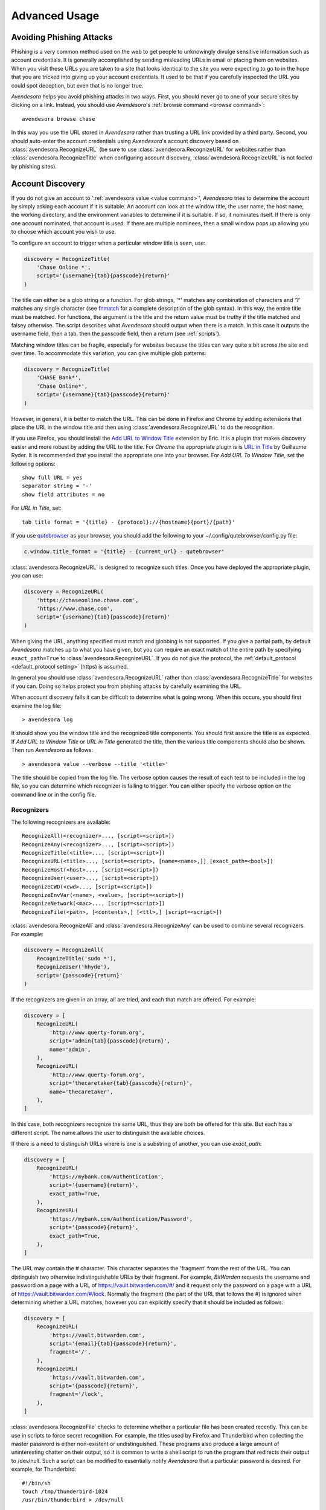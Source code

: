 .. _advanced usage:

Advanced Usage
==============

.. index::
    single: phishing

.. _phishing:

Avoiding Phishing Attacks
-------------------------

Phishing is a very common method used on the web to get people to unknowingly 
divulge sensitive information such as account credentials.  It is generally 
accomplished by sending misleading URLs in email or placing them on websites. 
When you visit these URLs you are taken to a site that looks identical to the 
site you were expecting to go to in the hope that you are tricked into giving up 
your account credentials.  It used to be that if you carefully inspected the URL 
you could spot deception, but even that is no longer true.

*Avendesora* helps you avoid phishing attacks in two ways. First, you should 
never go to one of your secure sites by clicking on a link.  Instead, you should 
use *Avendesora*'s :ref:`browse command <browse command>`::

    avendesora browse chase

In this way you use the URL stored in *Avendesora* rather than trusting a URL 
link provided by a third party. Second, you should auto-enter the account 
credentials using *Avendesora*'s account discovery based on 
:class:`avendesora.RecognizeURL` (be sure to use 
:class:`avendesora.RecognizeURL` for websites rather than 
:class:`avendesora.RecognizeTitle` when configuring account discovery, 
:class:`avendesora.RecognizeURL` is not fooled by phishing sites).


.. index::
    single: discovery
    single: account discovery
    single: configuring browser
    single: browser configuration

.. _discovery:

Account Discovery
-----------------

If you do not give an account to ':ref:`avendesora value <value command>`', 
*Avendesora* tries to determine the account by simply asking each account if it 
is suitable.  An account can look at the window title, the user name, the host 
name, the working directory, and the environment variables to determine if it is 
suitable.  If so, it nominates itself. If there is only one account nominated, 
that account is used. If there are multiple nominees, then a small window pops 
up allowing you to choose which account you wish to use.

.. index::
    single: RecognizeTitle

To configure an account to trigger when a particular window title is
seen, use:

.. code-block:: python

    discovery = RecognizeTitle(
        'Chase Online *',
        script='{username}{tab}{passcode}{return}'
    )

The title can either be a glob string or a function.  For glob strings, '*' 
matches any combination of characters and '?' matches any single character (see 
`fnmatch <https://docs.python.org/3.6/library/fnmatch.html>`_ for a complete 
description of the glob syntax).  In this way, the entire title must be 
matched.  For functions, the argument is the title and the return value must be 
truthy if the title matched and falsey otherwise.  The script describes what 
*Avendesora* should output when there is a match. In this case it outputs the 
username field, then a tab, then the passcode field, then a return (see 
:ref:`scripts`).

Matching window titles can be fragile, especially for websites
because the titles can vary quite a bit across the site and over
time. To accommodate this variation, you can give multiple glob
patterns:

.. code-block:: python

    discovery = RecognizeTitle(
        'CHASE Bank*',
        'Chase Online*',
        script='{username}{tab}{passcode}{return}'
    )

.. index::
    single: RecognizeURL

.. index::
    single: Firefox browser
    single: Chrome browser
    single: browsers

However, in general, it is better to match the URL. This can be done in Firefox
and Chrome by adding extensions that place the URL in the window title and then
using :class:`avendesora.RecognizeURL` to do the recognition.

If you use Firefox, you should install the `Add URL to Window Title
<https://addons.mozilla.org/en-US/firefox/addon/add-url-to-window-title>`_
extension by Eric.  It is a plugin that makes discovery easier and more robust
by adding the URL to the title.  For *Chrome* the appropriate plugin is  is `URL
in Title
<https://chrome.google.com/webstore/detail/url-in-title/ignpacbgnbnkaiooknalneoeladjnfgb>`_
by Guillaume Ryder.  It is recommended that you install the appropriate one into
your browser.  For *Add URL To Window Title*, set the following options::

    show full URL = yes
    separator string = '-'
    show field attributes = no

For *URL in Title*, set::

    tab title format = '{title} - {protocol}://{hostname}{port}/{path}'

.. index::
    single: qutebrowser

If you use `qutebrowser <https://qutebrowser.org>`_ as your browser, you should 
add the following to your ~/.config/qutebrowser/config.py file:

.. code-block:: python

    c.window.title_format = '{title} - {current_url} - qutebrowser'

:class:`avendesora.RecognizeURL` is designed to recognize such titles. Once you 
have
deployed the appropriate plugin, you can use:

.. code-block:: python

    discovery = RecognizeURL(
        'https://chaseonline.chase.com',
        'https://www.chase.com',
        script='{username}{tab}{passcode}{return}'
    )

When giving the URL, anything specified must match and globbing is
not supported. If you give a partial path, by default *Avendesora*
matches up to what you have given, but you can require an exact
match of the entire path by specifying ``exact_path=True`` to
:class:`avendesora.RecognizeURL`.  If you do not give the protocol, the
:ref:`default_protocol <default_protocol setting>` (https) is assumed.

In general you should use :class:`avendesora.RecognizeURL` rather than
:class:`avendesora.RecognizeTitle` for websites if you can. Doing so helps
protect you from phishing attacks by carefully examining the URL.

When account discovery fails it can be difficult to determine what is going
wrong. When this occurs, you should first examine the log file::

    > avendesora log

It should show you the window title and the recognized title components. You
should first assure the title is as expected. If *Add URL to Window Title* or
*URL in Title* generated the title, then the various title components should
also be shown.  Then run *Avendesora* as follows::

    > avendesora value --verbose --title '<title>'

The title should be copied from the log file. The verbose option
causes the result of each test to be included in the log file, so
you can determine which recognizer is failing to trigger.  You can
either specify the verbose option on the command line or in the
config file.


Recognizers
"""""""""""

The following recognizers are available::

    RecognizeAll(<recognizer>..., [script=<script>])
    RecognizeAny(<recognizer>..., [script=<script>])
    RecognizeTitle(<title>..., [script=<script>])
    RecognizeURL(<title>..., [script=<script>, [name=<name>,]] [exact_path=<bool>])
    RecognizeHost(<host>..., [script=<script>])
    RecognizeUser(<user>..., [script=<script>])
    RecognizeCWD(<cwd>..., [script=<script>])
    RecognizeEnvVar(<name>, <value>, [script=<script>])
    RecognizeNetwork(<mac>..., [script=<script>])
    RecognizeFile(<path>, [<contents>,] [<ttl>,] [script=<script>])

.. index::
    single: RecognizeAll
    single: RecognizeAny

:class:`avendesora.RecognizeAll` and :class:`avendesora.RecognizeAny` can be 
used to combine several recognizers. For example:

.. code-block:: python

    discovery = RecognizeAll(
        RecognizeTitle('sudo *'),
        RecognizeUser('hhyde'),
        script='{passcode}{return}'
    )

If the recognizers are given in an array, all are tried, and each
that match are offered. For example:

.. code-block:: python

    discovery = [
        RecognizeURL(
            'http://www.querty-forum.org',
            script='admin{tab}{passcode}{return}',
            name='admin',
        ),
        RecognizeURL(
            'http://www.querty-forum.org',
            script='thecaretaker{tab}{passcode}{return}',
            name='thecaretaker',
        ),
    ]

In this case, both recognizers recognize the same URL, thus they are both be 
offered for this site.  But each has a different script. The name allows the 
user to distinguish the available choices.

If there is a need to distinguish URLs where is one is a substring of another, 
you can use *exact_path*:

.. code-block:: python

    discovery = [
        RecognizeURL(
            'https://mybank.com/Authentication',
            script='{username}{return}',
            exact_path=True,
        ),
        RecognizeURL(
            'https://mybank.com/Authentication/Password',
            script='{passcode}{return}',
            exact_path=True,
        ),
    ]

The URL may contain the # character. This character separates the 'fragment' 
from the rest of the URL. You can distinguish two otherwise indistinguishable 
URLs by their fragment. For example, *BitWarden* requests the username and 
password on a page with a URL of https://vault.bitwarden.com/#/ and it request 
only the password on a page with a URL of https://vault.bitwarden.com/#/lock.  
Normally the fragment (the part of the URL that follows the #) is ignored when 
determining whether a URL matches, however you can explicitly specify that it 
should be included as follows:

.. code-block:: python

    discovery = [
        RecognizeURL(
            'https://vault.bitwarden.com',
            script='{email}{tab}{passcode}{return}',
            fragment='/',
        ),
        RecognizeURL(
            'https://vault.bitwarden.com',
            script='{passcode}{return}',
            fragment='/lock',
        ),
    ]


.. index::
    single: RecognizeFile

:class:`avendesora.RecognizeFile` checks to determine whether a particular file 
has been created recently.  This can be use in scripts to force secret 
recognition.  For example, the titles used by Firefox and Thunderbird when 
collecting the master password is either non-existent or undistinguished.  These 
programs also produce a large amount of uninteresting chatter on their output, 
so it is common to write a shell script to run the program that redirects their 
output to /dev/null.  Such a script can be modified to essentially notify 
*Avendesora* that a particular password is desired.  For example, for 
Thunderbird::

    #!/bin/sh
    touch /tmp/thunderbird-1024
    /usr/bin/thunderbird > /dev/null

Here I have adding my user id (uid=1024) to make the filename unique
so I am less likely to clash with other users. Alternately, I could have simply 
placed the file in my home directory.

Then, *Avendesora* will recognize *Thunderbird* if you add the following 
*discovery* field to your *Thunderbird* account:

.. code-block:: python

    class Thunderbird(Account):
        desc = 'Master password for Thunderbird'
        passcode = Password()
        discovery = RecognizeFile(
            '/tmp/thunderbird-1024', wait=60, script='{passcode}{return}'
        )

If the specified file exists and has been updated within the last 60 seconds, 
then secret is recognized.  You can specify the amount of time you can wait in 
between running the script and running *Avendesora* with the 'wait' argument, 
which takes a number of seconds.  It defaults to 60.

Using this particular approach, every secret needs its own file. But you can 
share a file by specifying the file contents.  Then the script could be 
rewritten as::

    #!/bin/sh
    echo thunderbird > ~/.avendesora-password-request
    /usr/bin/thunderbird > /dev/null

Then you would add something like the following to your *Thunderbird* account 
entry:

.. code-block:: python

    class Thunderbird(Account):
        desc = 'Master password for Thunderbird'
        passcode = Password()
        discovery = RecognizeFile(
            '~/.avendesora-password-request',
            contents='thunderbird',
            script='{passcode}{return}'
        )


Terminal Windows
""""""""""""""""

.. index::
    single: terminal windows
    single: shell windows

It is generally possible to configure you terminal emulator to put the currently
running command in the window title, which makes it available to Avendesora's
account discovery.

For this to work you need a terminal emulator that supports xterm's special
characters for setting the window title, which is quite common.  In this case,
sending a string to the window that starts with ``esc-]0;`` and ends with
``ctrl-g`` will set the window title.  How you generate these codes depends on
which shell you use.


Tcsh
''''

Tcsh runs *postcmd* after it has read the command but before it is run. You can
change *postcmd* by creating an alias of the same name. Here is a version that
sets the window title to the currently running command::

    alias postcmd 'echo -n "\033]2;${USER}@${HOST:r:r}: \!#\007"'

``${USER}`` is replaced by the username and ``${HOST:r:r}`` is replaced with the 
hostname with two extensions removed. The ``\!#`` is replaced by the currently 
running command.

Running this alias command causes the window title to be set as a command
starts.  Still needed is to update the window title after the command completes.
This is realized using the *precmd* command. Tcsh calls this command before
generating a prompt.  Here is a version that sets the window title to contain
the hostname and the current working directory::

    alias precmd 'echo -n "^[[]2;${USER}@${HOST:r:r}:${cwd}^G"'

Place both of these aliases in your ~/.cshrc file to configure your shell to
keep your window title up-to-date. They should be placed at the end of the file 
and should only be executed for interactive shells::

    if ($?prompt) then
        alias precmd 'echo -n "^[]2;${USER}@${HOST:r:r}:${cwd}^G"'
        alias postcmd 'echo -n "^[]2;${USER}@${HOST:r:r}: \!#^G"'
    endif

With these aliases in place, you can add the following to the account that
contains your login password:

.. code-block:: python

    discovery = RecognizeTitle(
        '*@*: sudo *',
        script='{passcode}{return}'
    )

With this, you can run a *sudo* command in your shell, and trigger Avendesora
when *sudo* requests your password.  Avendesora will recognize the title and
enter your login password.  By placing the username and the host name in the 
window title along with the command you give Avendesora the ability to tailor 
its response accordingly. For example, you match a specific user and host names 
with the following:

.. code-block:: python

    discovery = RecognizeTitle(
        'elayne@andor: sudo *',
        script='{passcode}{return}'
    )


Bash
''''

The following code added to your ~/.bashrc file will accomplish pretty much the 
same thing if you use Bash as your shell::

    HOST=$(echo "$HOSTNAME" | cut -f 1 -d '.')
    trap 'printf "\033]0;${USER}@${HOST}: %s\007" "${BASH_COMMAND//[^[:print:]]/}"' DEBUG


.. index::
    single: questions
    single: security questions
    single: challenge questions

.. _questions:

Security Questions
------------------

Security questions are form of security theater imposed upon you by
many websites. The claim is that these questions increase the
security of your account. In fact they often do the opposite by
creating additional avenues of access to your account. Their real
purpose is to allow you to regain access to your account in case you
lose your password. If you are careful, this is not needed (you do
back up your *Avendesora* accounts, right?). In this case it is better
to randomly generate your answers.

Security questions are handled by adding something like the
following to your account:

.. code-block:: python

    questions = [
        Question('oldest aunt?'),
        Question('title of first job?'),
        Question('oldest uncle?'),
        Question('savings goal?'),
        Question('childhood vacation spot?'),
    ]

The string identifying the question does not need to contain the
question verbatim, a abbreviated version is sufficient as long as it
allows you to distinguish the question. However, once set, you should not change 
the question in the slightest; doing so changes the generated answer.

The questions are given as an array, and so are accessed with an index that 
starts at 0. Thus, to get the answer to who is your 'oldest aunt', you would 
use::

    > avendesora value <accountname> 0
    questions.0 (oldest aunt): ampere reimburse duster

You can get a list of your questions and then select which one you want answered 
using the :ref:`questions command <questions command>`.  Specifically, if 
Citibank asks for the name of your oldest uncle you can use the following to 
find the answer::

    > avendesora questions citi
    0: oldest aunt?
    1: title of first job?
    2: oldest uncle?
    3: savings goal?
    4: childhood vacation spot?
    Which question? 2
    questions (oldest uncle?): discomfit correct contact

By default, *Avendesora* generates a response that consists of 3
random words. This makes it easy to read to a person over the phone
if asked to confirm your identity.  Occasionally you will not be
able to enter your own answer, but must choose one that is offered
to you. In this case, you can specify the answer as part of the
question:

.. code-block:: python

    questions = [
        Question('favorite fruit?', answer='grapes'),
        Question('first major city visited?', answer='paris'),
        Question('favorite subject?', answer='history'),
    ]

When giving the answers you may want to conceal them to protect them
from casual observation.


.. index::
    single: browse

.. _browse:

Opening Accounts in your Browser
--------------------------------

*Avendesora* provides the :ref:`browse command <browse command>` to allow you to 
easily open the website for your account in your browser. To do so, it needs two 
things: a URL and a browser.

Selecting the URL
"""""""""""""""""

*Avendesora* looks for URLs in the *urls* and *discovery* account attributes, 
with *urls* being preferred if both exist.  *urls* may either be a string, 
a list, or a dictionary. If it is a string, it is split at white spaces to make 
it a list.  If *urls* is a list, the URLs are considered unnamed and the first 
one given is used. If it a dictionary, the URLs are named.  When named, you may 
specify the URL you wish to use by specifying the name to the :ref:`browse 
command <browse command>`.  For example, consider a *urls* attribute that looks 
like this:

.. code-block:: python

    class Dragon(Account):
        username = 'rand'
        passcode = Passphrase()
        urls = dict(
            email = 'https://webmail.dragon.com',
            vpn = 'https://vpn.dragon.com',
        )
        default_url = 'email'

You would access *vpn* with::

    avendesora browse dragon vpn

By specifying *default_url* you indicate which URL is desired when you do not 
explicitly specify which you want on the :ref:`browse command <browse command>`. 
In this way, you can access your email with either of the following::

    avendesora browse dragon email
    avendesora browse dragon

If *urls* is not given, *Avendesora* looks for URLs in 
:class:`avendesora.RecognizeURL` members in the *discovery* attribute.  If the 
*name* argument is provided to :class:`avendesora.RecognizeURL`, it is treated 
as a named URL, otherwise it is treated as an unnamed URL.

If named URLs are found in both *urls* and *discovery* they are all available to 
:ref:`browse command <browse command>`, with those given in *urls* being 
preferred when the same name is found in both attributes.


Selecting the Browser
"""""""""""""""""""""

You can configure browsers for use by *Avendesora* using the :ref:`browsers 
<browsers setting>` setting.  By default, *browsers* contains the following:

.. code-block:: python

    browsers = dict(
        f = 'firefox -new-tab {url}',
        fp = 'firefox -private-window {url}',
        c = 'google-chrome {url}',
        ci = 'google-chrome --incognito {url}',
        q =  'qutebrowser {url}',
        t = 'torbrowser {url}',
        x = 'xdg-open {url}',
    )

Each entry pairs a key with a command. The command will be run with *{url}* 
replaced by the selected URL when the browser is selected. You can choose which 
browser is used by specifying the *--browser* command line option on the
:ref:`browse command <browse command>`, by adding the *browser* attribute to the 
account, or by specifying the :ref:`default_browser <default_browser setting>` 
setting in the :ref:`config file <configuring_avendesora>`.  If more than one is 
specified, the command line option dominates over the account attribute, which 
dominates over the setting.  By default, the default browser is *x*, which uses 
the default browser for your account.


.. index::
    single: interactive queries

.. _interactive:

Interactive Queries
-------------------

Occasionally you may need several account values or you may be talking to an 
account services representative on the phone and may want to quickly respond to 
their questions such as 'what is your account number?' or 'what is your verbal 
password?'. In these cases using the :ref:`value command <value command>` is 
cumbersome. *Avendesora* provides two interactive commands that can help out.

The :ref:`questions command <questions command>` allows you to quickly see the 
available security questions and then answer them on demand.  For example::

    > avendesora questions bank
    0: Mothers profession?
    1: Last name of high school best friend?
    2: Name of first pet?
    Which question? 1
    questions.1 (Last name of high school best friend?): dirge revel oboist
    Which question?

You are presented the available questions and asked to choose one. In the
example, 1 is entered and that question is answered by *Avendesora*. You can
then request the answer to another question.  This continues until you give an
empty selection.

As a short cut, you can use *q* as the name of the command rather than
*questions*.

By default the :ref:`default_vector_field <default_vector_field setting>` is 
queried, which is generally *questions*, however you can request any composite 
field::

    > avendesora q bank accounts
    checking:
    savings:
    credit:
    Which question? checking
    accounts.checking: 7610-40-9891
    Which question?

The :ref:`questions command <questions command>` is useful when confronting one 
or more unexpected challenge questions, but it only handles one composite field 
at a time. More convenient when chatting on the phone to an account 
representative is the *interactive* or *i* command.  This command allows you to 
interactively query the value of any account field::

    > avendesora interactive bank
    which field? accounts.checking
    accounts.checking: 7610-40-9891
    which field?

An empty selection or <Ctrl-d> terminates the command. The command supports
name completion using the <Tab> key. Simply type the first few characters of
the name and type <Tab> to complete the name.  Type <Tab><Tab> to get a list of
available completions::

    > avendesora i bank
    which field? acc<Tab>.c<Tab>
    accounts.checking: 7610-40-9891
    which field?

If the value is a secret, it is displayed for a minute and then erased. To
erase it early, type <Ctrl-c>.


.. index::
    single: OTP
    single: One-time passwords
    single: second factor
    single: 2FA

.. _otp:

One-Time Passwords
------------------

One-time passwords are often used as a second factor to provide an additional 
level of protection. They are especially useful when you are concerned about 
keyloggers.

*Avendesora* supports time-based one-time passwords (TOTP) that are fully 
compatible with, and can act as an alternative to or a replacement for, the 
*Google Authenticator*, *Authy*, or *Symantec VIP* apps.


.. index::
    single: Google Authenticator

Google Authenticator
""""""""""""""""""""

When first enabling one-time passwords with *Google Authenticator* you are 
generally presented with a QR code. Also included is a string of characters that 
are often referred to as the backup code.  You would provide this string of 
characters to the OTP class to configure an account for a one-time password. For 
example, here is an account that requests your username and password on one 
page, and your one time password on another:

.. code-block:: python

    class AndorSavings(Account):
        email = 'lini.eltring@yahoo.com'
        passcode = PasswordRecipe('16 2u 2d 2s')
        otp = OTP('JBSWY3DPEHPK3PXP')
        credentials = 'email passcode otp'
        urls = 'https://www.andorsavings.com/login.html'
        discovery = [
            RecognizeURL(
                'https://www.andorsavings.com/login.html',
                script='{email}{tab}{passcode}{return}',
                name='email & password',
            ),
            RecognizeURL(
                'https://www.andorsavings.com/googleVerify.html',
                script='{otp}{return}',
                name='authentication token',
            ),
        ]

Or, if you are lucky enough that they allow you to enter the OTP on the same 
page as your username and password, you might have:

.. code-block:: python

    class AndorSavings(Account):
        email = 'lini.eltring@yahoo.com'
        passcode = PasswordRecipe('16 2u 2d 2s')
        otp = OTP('JBSWY3DPEHPK3PXP')
        credentials = 'email passcode otp'
        discovery = RecognizeURL(
            'https://www.andorsavings.com/login.html',
            script='{email}{tab}{passcode}{tab}{otp}{return}',
            name='email, passcode and authentication token',
        )

In this case, you only need one recognizer and specifying *urls* is no longer 
necessary because you only have one URL in the account.

This account adds a one time password as *otp*. It adds a *credentials* field 
that adds the one-time password to the output of the :ref:`credentials command 
<credentials command>`. It also adds a URL recognizer to allow semiautomatic 
entry of the one-time password to the browser.

Finally, some sites want you to concatenate the OTP to the end of your password.  
You can do that with:

.. code-block:: python

    script='{email}{tab}{passcode}{otp}{return}',


.. index::
    single: Authy

Authy
"""""

It is easy to mimic *Google Authenticator*. Mimicking *Authy* is more difficult.  
To do so, follow `these instructions 
<https://randomoracle.wordpress.com/2017/02/15/extracting-otp-seeds-from-authy>`_.  
Basically, the idea is to install the *Authy* *Chrome* app, start it, open the 
desired account, then back in *Chrome* open chrome://extensions, select 
*Developer Mode*, then click on  'Inspect views: main.html', search for *totp* 
function, set a break point in that function and wait until it trips, then copy 
the value of the *e* argument (a 32 digit hexadecimal number) to *hex_seed* in 
the code below:

.. code-block:: python

    #!/usr/bin/env python3

    from base64 import b32encode, b32decode
    from pyotp import TOTP
    from time import sleep

    def int_to_bytes(x):
        return x.to_bytes((x.bit_length() + 7) // 8, 'big')

    hex_seed = 0xNNNNNNNNNNNNNNNNNNNNNNNNNNNNNNNN
    seed = b32encode(int_to_bytes(hex_seed))
    print('SEED: %s' % seed)

    otp = TOTP(seed, interval=10, digits=7)
    print(otp.now())
    sleep(10)
    print(otp.now())
    sleep(10)
    print(otp.now())
    sleep(10)
    print(otp.now())
    sleep(10)
    print(otp.now())

Substitute your number for *NNN...NN* (*hex_seed* should be 0x followed by the 
value of *e*).  Then run the script to display the seed or shared secret.  It 
will also show five codes, one every 10 seconds.  Every other code should match 
the value produced by the *Chrome* app.  Be aware that every *Authy* app has its 
own seed, so the sequence that *Chrome* generates will be different from the 
sequence generated by your phone app or even a different *Chrome* app, and that 
is true even if they are generating tokens for the same account.

Once you are convinced that your seed is correct, add something like the 
following to your account to generate the one-time password:

.. code-block:: python

        otp = OTP('UM0HJVLT4HVWJQJC47Q8YXX4TU======', interval=10, digits=7)

The string passed to *OTP* should be the value of SEED as output by the above 
script.  The *interval* and *digits* are specific to *Authy*.

Be aware that training *Avendesora* to output your *Authy* codes does not 
eliminate your need for the *Authy* application. Occasionally, an authorization 
request will be pushed to your *Authy* application to allow you to approve 
a transaction.  *Avendesora* cannot provide this particular service.  In the 
*Authy* parlance, *Avendesora* supports *Authy Tokens*, but not *Authy 
Requests*.


.. index::
    single: Symantec VIP

Symantec VIP
""""""""""""

You can use `vipaccess <https://github.com/dlenski/python-vipaccess>`_ to 
generate OTP credentials for *Avendesora* that are compatible with the *Symantec 
VIP* authenticator application.  Download and install *vipaccess* using::

    git clone https://github.com/dlenski/python-vipaccess.git
    cd python-vipaccess
    pip3 install --user .

Once installed, you generate the credentials using:

    vipaccess provision

It produces an ID, a secret, and an expiration date and places them into 
~/.vipaccess.
The ID and secret are like a public and private key pair. You keep *secret* 
private and you give the ID to the site when registering your authenticator.  
With *Avendesora* you give the secret as the argument to 
:class:`avendesora.OTP`.

As an example, consider configuring *Avendesora* to provide two-factor 
authentication for a *Schwab* account. Assume that you have run *vipaccess* and 
it generated the following ~/.vipaccess file::

    version 1
    secret AAAAAAAAAAAAAAAAAAAAAAAAAAAAAAAA
    id VSST12345678
    expiry 2019-01-15T12:00:00.000Z

You would configure *Avendesora* to generate one-time passwords by adding the 
following to the desired account::

    otp = OTP('AAAAAAAAAAAAAAAAAAAAAAAAAAAAAAAA')
    otp_expires = '2019-01-15T12:00:00.000Z'

The addition of *otp_expires* is not necessary, it just a way of keeping 
a useful piece of information in a convenient place.  It is not necessary to 
save the ID.

You would register your authenticator with *Schwab* by giving them the ID, in 
this case VSST12345678, and the current one-time password, which you get with::

    avendesora schwab otp

Once registered, *Schwab* expects you to add the one-time password to the end of 
your passcode when logging in. You can implement this in account discovery 
using::

    discovery = RecognizeURL(
        'https://client.schwab.com',
        script='{username}{tab}{passcode}{otp}{return}',
    )

You should now be able to login using a single keystroke.

Once you have registered and *Avendesora* is able to authenticate your access to 
Schwab, you can delete the ~/.vipaccess file.

You can add the one-time password to the :ref:`credentials command <credentials 
command>` in two alternate ways.  In the first, you simply list out the one-time 
password along with the username and passcode::

    credentials = 'username otp passcode'

Alternatively, you have *Avendesora* show the one-time password as part of the 
passcode, just as *Schwab* wants it. To accomplish this a new field, 
*ephemeral_passcode*, is created that combines the passcode and the one-time 
password. This field is replaces *passcode* in the *credentials* field::

    ephemeral_passcode = Script('{passcode}{otp}')
    credentials = 'username ephemeral_passcode'

In this example, the *otp*, *otp_expires*, and *ephemeral_passcode* field names 
are arbitrary. You are free to choose names more to your liking.

A variation on this process is used when registering *Avendesora*'s one-time 
password feature as a second-factor with *ETrade*. *Symantec VIP* has several 
types of tokens.  By default, *vipaccess* generates VSST (desktop) tokens, but 
*Etrade* requires a VSMT (mobile) token.  To generate a mobile token, use::

    vipaccess provision -t VSMT

Except for this one detail, the rest of the process is the same as described for 
*Schwab*.


.. index::
    single: scripts
    single: tab (in script)
    single: return (in script)
    single: sleep (in script)
    single: rate (in script)
    single: paste (in script)
    single: remind (in script)

.. _scripts:

Scripts
-------

*Scripts* are strings that contain embedded account attributes.  For
example:

.. code-block:: python

    'username: {username}, password: {passcode}'

When processed by *Avendesora* the attributes are replaced by their
value from the chosen account.  For example, this script might
be rendered as::

    username: rand_alThor, password: R7ibHyPjWtG2

You can specify a script directly to the :ref:`value command <value command>`.  
You can specify them as account attributes (in this case then need to be 
embedded in :class:`avendesora.Script`).  Or you can specify them to 
:ref:`account discovery recognizers <discovery>`.

Besides account attributes, there are also some special codes that can be 
inserted in the script surrounded by braces:

=============  ============================================================
Code           Meaning
=============  ============================================================
tab            insert a tab character
return         insert a carriage return character
sleep *N*      pause for *N* seconds
rate *N*       set the autotype rate to one character per *N* milliseconds.
paste *field*  paste the value of the field using the primary selection
remind *msg*   show the msg as a notification
=============  ============================================================

*tab* and *return* are suitable for all scripts, but *sleep*, *rate* and 
*remind* are only suitable for account discovery scripts.

Scripts are useful if you need to combine an account value with
other text, if you need to combine more than one account value, or
if you want quick access to something that would otherwise need an
additional key.

For example, consider an account for your wireless router, which
might hold several passwords, one for administrative access and one
or more for the network passwords.  Such an account might look like:

.. code-block:: python

    class WiFi(Account):
        username = 'admin'
        passcode = Passphrase()
        networks = ["Occam's Router", "Occam's Router (guest)"]
        network_passwords = [Passphrase(), Passphrase()]
        privileged = Script('''
            SSID: {networks.0}
            password: {network_passwords.0}
        ''')
        guest = Script('''
            SSID: {networks.1}
            password: {network_passwords.1}
        ''')
        credentials = 'privileged guest username passcode'

Notice that *privileged* and *guest* were specified as scripts. Now the 
credentials for the privileged network are accessed with::

    > avendesora value wifi privileged
    SSID: Occam's Router
    password: overdraw cactus devotion saying

You can also give a script rather than a field on the command line
when running the :ref:`value command <value command>`::

    > avendesora value scc '{username}: {passcode}'
    rand_alThor: R7ibHyPjWtG2

For example, a place where this is useful is when specifying a username and 
password to curl::

    > curl --user `avendesora value -s apache '{username}:{passcode}'` ...

It is also possible to specify a script for the value of the *default* 
attribute. This attribute allows you to specify the default field (which 
attribute name and key to use if one is not given on the command line).  It also 
accepts a script rather than a field, but in this case it should be a simple 
string and not an instance of the :class:`avendesora.Script` class.  If you 
passed it as a :class:`avendesora.Script`, it would be expanded before being 
interpreted as a field name, and so would result in a 'not found' error.

.. code-block:: python

    class SCC(Account):
        aliases = 'scc'
        username = 'rand_alThor'
        password = PasswordRecipe('12 2u 2d 2s')
        default = 'username: {username}, password: {password}'

You can access the script by simply not providing a field::

    > avendesora value scc
    username: rand_alThor, password: *m7Aqj=XBAs7

Finally, you pass a script to the account discovery recognizers.  They specify 
the action that should be taken when a particular recognizer triggers. These 
scripts would also be simple strings and not instances of the 
:class:`avendesora.Script` class. For example, this recognizer could be used to 
recognize Gmail:

.. code-block:: python

    discovery = [
        RecognizeURL(
            'https://accounts.google.com/ServiceLogin',
            'https://accounts.google.com/signin/v2/identifier',
            script='{username}{return}{sleep 2}{passcode}{return}'
            name='username and passcode',
        ),
        RecognizeURL(
            'https://accounts.google.com/signin/v2/sl/pwd',
            script='{passcode}{return}',
            name='passcode',
        ),
        RecognizeURL(
            'https://accounts.google.com/signin/challenge',
            script='{questions.0}{return}'
            name='challenge',
        ),
    ]

Besides the account attributes, you can use several other special attributes 
including: *{tab}*, *{return}*, *{sleep <N>}*, *{rate <N>}, *{paste <field>}*,
and *{remind <message>}*.  *{tab}* is replaced by a tab character, *{return}* is 
replaced by a carriage return character, *{sleep <N>}* causes a pause of *N* 
seconds, *{rate <N>} sets the autotype rate to one keystroke every *N* 
milliseconds, *{paste <field>}* pastes the value of the given field using the 
middle mouse button, and *{remind <message>}* displays message as 
a notification.  The *sleep* and *rate* functions are only active when 
auto-typing in account discovery.

The *sleep* function is useful with two-page authentication sites as it gives 
the website time to load the second page.

The *rate* function is useful with fields that have javascript helpers. The 
javascript helpers often limit the rate at which you can type characters.  The 
*rate* function allows you to slow down the autotyping to the point where you 
avoid the problems that stem from exceeding the limit.

The *paste* is useful when trying to overcome JavaScript issues. Many websites 
use JavaScript to interpret the characters as you type them. This can be slow it 
may not be able to keep up with *Avendesora*'s auto-typing.  There are various 
ways of overcoming this problem.  You can use the *rate* function, or you can 
follow the field with the *sleep* function, or you can use the *paste* function 
to enter the value in one operation.  Using *paste* can be more reliable than 
*rate* and *sleep*, which both count on timing that can vary with your internet 
connection. The paste occurs where the mouse is placed before the script is 
triggered, so it only really makes sense to use *paste* once in a script.  If 
you are not pasting the first value in your script, then you should click on the 
first value to select it, then move the mouse without clicking so that hovers 
over the field to be pasted to, then trigger the script.  A typical example 
script that employs *paste* is::

    "{paste account}{tab}{passcode}{return}"

The *remind* function is used to remind you of next steps. For example, the 
following uses *remind* to instruct you to use your YubiKey to provide the 
second factor that completes the login process:

.. code-block:: python

    RecognizeURL(
        'https://www.kraken.com/en-us/sign-in',
        'https://www.kraken.com/sign-in',
        script='{username}{tab}{passcode}{tab}{remind Use Yubikey as 2nd factor.}',
        name = 'login',
    )


.. index::
    single: files as secrets
    single: writing files

Files as Secrets
----------------

It is possible to place the contents of entire files in *Avendesora*, and then 
when you request an account field that holds the file, that file is written to 
the filesystem.

To see how this would work, consider your SSH private keys.  You would first 
encode each of the keys using the :ref:`conceal command <conceal command>`::

    > avendesora conceal --file ~/ssh/id_rsa
    Hidden(
        'LS0tLS1CRUdJTiBPUEVOU1NIIFBSSVZBVEUgS0VZLS0tLS0KYjNCbGJuTnph'
        ...
        'RCBPUEVOU1NIIFBSSVZBVEUgS0VZLS0tLS0K'
    )
    ...

You would then create an *Avendesora* account for your SSH keys and copy the 
encoded contents in to the arguments of :class:`avendesora.WriteFile` along with 
the path to the file and the desired file mode:

.. code-block:: python

    class SSH_Keys(Account):
        desc = 'ssh private keys'
        aliases = 'sshkeys'
        all = Script('\n    {id_rsa}\n    {github}')
        id_rsa = WriteFile(
            path = '~/.ssh/id_rsa',
            contents = Hidden(
                'LS0tLS1CRUdJTiBPUEVOU1NIIFBSSVZBVEUgS0VZLS0tLS0KYjNCbGJuTnph'
                ...
                'RCBPUEVOU1NIIFBSSVZBVEUgS0VZLS0tLS0K'
            ),
            mode = 0o0600
        )
        github = WriteFile(
            path = '~/.ssh/github',
            contents = Hidden(
                'LS0tLS1CRUdJTiBPUEVOU1NIIFBSSVZBVEUgS0VZLS0tLS0KYjNCbGJuTnph'
                ...
                'RXdIK1BWSTFmUUFBQUtpcDZsS1VxZXBTCmxB=='
            ),
            mode = 0o0600
        )

Then, when you run *Avendesora* the contents are decoded and written to the 
specified file::

    > avendesora sshkeys id_rsa
    id-rsa: Contents written to ~/.ssh/id_rsa.

Using :class:`avendesora.Script` allows you to write multiple files at once::

    > avendesora sshkeys all
    all:
        Contents written to ~/.ssh/id_ed25519.
        Contents written to ~/.ssh/id_rsa.


.. index::
    single: stealth accounts

.. _stealth accounts:

Stealth Accounts
----------------

Normally *Avendesora* uses information from an account that is contained in an 
accounts file to generate the secrets for that account. In some cases, the 
presence of the account itself, even though it is contained within an encrypted 
file can be problematic.  The mere presence of an encrypted file may result in 
you being compelled to open it. For the most damaging secrets, it is best if 
there is no evidence that the secret exists at all. This is the purpose of 
stealth accounts (:ref:`misdirection <misdirection>` is an alternative to 
stealth accounts).

The stealth accounts are predefined and have names that are descriptive of the 
form of the secret they generate, for example word4 generates a 4-word pass 
phrase (also referred as the xkcd pattern)::

    > avendesora value word4
    account: my_secret_account
    gulch sleep scone halibut

The predefined accounts are kept in ~/.config/avendesora/stealth_accounts.  You 
are free to add new accounts or modify the existing accounts.

Stealth accounts are subclasses of the :class:`avendesora.StealthAccount` class.  
These accounts differ from normal accounts in that they do not contribute the 
account name to the secrets generators for use as a seed.  Instead, the user is 
requested to provide the account name every time the secret is generated. The 
secret depends strongly on this account name, so it is essential you give 
precisely the same name each time. The term 'account name' is being use here, 
but you can enter any text you like.  Best to make this text very difficult to 
guess if you are concerned about being compelled to disclose your GPG keys.  You 
would not want your spouse simply try 'ashleymadison' after you walk away from 
your computer to gain access to your previously secret account.

The secret generator will combine the account name with the master seed before 
generating the secret. This allows you to use simple predictable account names 
and still get an unpredictable secret.  The master seed used is taken from 
*master_seed* in the file that contains the stealth account if it exists, or the 
*user_key* if it does not. By default the stealth accounts file does not contain 
a master seed, which makes it difficult to share stealth accounts.  You can 
create additional stealth account files that do contain master seeds that you 
can share with your associates.


.. index::
    single: misdirection
    single: duress
    single: compulsion

.. _misdirection:

Misdirection
------------

One way to avoid being compelled to disclose a secret is to disavow
any knowledge of the secret.  However, the presence of an account in
*Avendesora* that pertains to that secret undercuts this argument.
This is the purpose of stealth accounts. They allow you to generate
secrets for accounts for which *Avendesora* has no stored information.
In this case *Avendesora* asks you for the minimal amount of
information that it needs to generate the secret. However in some
cases, the amount of information that must be retained is simply too
much to keep in your head. In that case another approach, referred
to as secret misdirection, can be used.

With secret misdirection, you do not disavow any knowledge of the
secret, instead you say your knowledge is out of date. So you would
say something like "I changed the password and then forgot it", or
"The account is closed". To support this ruse, you must use the
--seed (or -S) option to 'avendesora value' when generating your
secret (secrets misdirection only works with generated passwords,
not stored passwords). This causes *Avendesora* to ask you for an
additional seed at the time you request the secret. If you do not
use --seed or you do and give the wrong seed, you will get a
different value for your secret.  In effect, using --seed when
generating the original value of the secret causes *Avendesora* to
generate the wrong secret by default, allowing you to say "See, I
told you it wouldn't work". But when you want it to work, you just
interactively provide the correct seed.

You would typically only use misdirection for secrets you are
worried about being compelled to disclose. So it behooves you to use
an unpredictable additional seed for these secrets to reduce the
chance someone could guess it.

Be aware that when you employ misdirection on a secret, the value of
the secret stored in the archive will not be the true value, it
will instead be the misdirected value.

Secret misdirection works extremely well with the `ColdCard hardware bitcoin 
wallet <https://coldcardwallet.com>`_.  This wallet expects you to provide a PIN 
when accessing your wallet, but it does not print an error message if you give 
the wrong pin, instead it simply gives you access to a different wallet.  
Putting a small amount of bitcoin into the wallet you access with no seed makes 
the ruse more convincing. In this way, the wallet you get when you run::

    avendesora value coldcard pin

opens a valid and active wallet that contains very little money. At this point 
you can say, "Yeah, its largely all gone. I was hacked. That is why I got this 
secure hardware wallet. However, it's a lesson I learned too late.". Then, when 
you are alone, you can run::

    avendesora value --seed coldcard pin

and give the correct seed to access all your riches.


.. index::
    single: collaboration

.. _collaboration:

Collaborating with a Partner
----------------------------

If you share an accounts file with a partner, then either partner
can create new secrets and the other partner can reproduce their
values once a small amount of relatively non-confidential
information is shared. This works because the security of the
generated secrets is based on the master seed, and that seed is
contained in the accounts file that is shared in a secure manner
once at the beginning.  For example, imagine one partner creates an
account at the US Postal Service website and then informs the
partner that the name of the new account is *USPS* and the username is
*taveren*.  That is enough information for the second partner to
generate the password and login. And notice that the necessary
information can be shared over an insecure channel. For example, it
could be sent in a text message or from a phone where trustworthy
encryption is not available.

The first step in using *Avendesora* to collaborate with a partner is
for one of the partners to generate and then share an accounts file
that is dedicated to the shared accounts.  This file contains the
master seed, and it is critical to keep this value secure. Thus, it
is recommended that the file be shared in person or that it be encrypted in 
transit.

Consider an example where you, Siuan, are sharing accounts with your
business partner, Moiraine.  You have hired a contractor to run your
email server, Elaida, who unbeknownst to you is reading your email in
order to steal valuable secrets.  Together, you and Moiraine jointly run
Aes Sedai Enterprises. Since you expect more people will need access to
the accounts in the future, you choose to the name the file after
the company rather than your partner.  To share accounts with Moiraine,
you start by getting Moiraine's public GPG key.  Then, create the new
accounts file with something like::

    avendesora new -g siuan@aessedai.com,moiraine@aessedai.com aessedai.gpg

This generates a new accounts file, ~/.config/avendesora/aessedai.gpg,
and encrypts it so only you and Moiraine can open it.  Mail this file to
Moiraine. Since it is encrypted, it is to safe to send the file through
email.  Even though Elaida can read this message, the accounts file is
encrypted so she cannot access the master seed it contains.  Moiraine
should put the file in ~/.config/avendesora and then add it to
accounts_files in ~/.config/avendesora/accounts_files.  You are now
ready to share accounts.

Then, when one partner creates a new account they mail the new account entry
to the other partner.  This entry does not contain enough
information to allow an eavesdropper such as Elaida to be able to
generate the secrets, but now both partners can. At a minimum you
would need to share only the account name and the user name if one
is needed. With that, the other partner can generate the passcode.

When creating accounts to share, the fields should either be generated secrets 
or information that is not secret.  Specifically, you should not use 
:class:`avendesora.Hide` or :class:`avendesora.Hidden`.  In addition, you cannot 
share secrets encrypted with :class:`avendesora.Scrypt`. Finally, you cannot 
share stealth accounts unless the file that contains the account templates has 
a *master_seed* specified, which they do not by default. You would need to 
create a separate file for shared stealth account templates and add a master 
seed to that file manually.

Once you have shared an accounts file, you can also use the :ref:`identity
command <identity command>` to prove your identity to your partner (described 
next).


.. index::
    single: challenge response
    single: confirming identity

.. _confirming identity:

Confirming the Identity of a Partner
------------------------------------

The :ref:`identity command <identity command>` allows you to generate a response 
to any challenge.  The response identifies you to a remote partner with whom you 
have shared an account.

If you run the command with no arguments, it prints the list of
valid names. If you run it with no challenge, one is created for you
based on the current time and date.

If you have a remote partner to whom you wish to prove your
identity, have that partner use *Avendesora* to generate a challenge
and a response based on your shared secret. Then the remote partner
provides you with the challenge and you run *Avendesora* with that
challenge to generate the same response, which you provide to your
remote partner to prove your identity.

You are free to explicitly specify a challenge to start the process,
but it is important that it be unpredictable and that you not use
the same challenge twice. As such, it is recommended that you not
provide the challenge. In this situation, one is generated for you
based on the time and date.

Consider an example that illustrates the process. In this example,
Siuan is confirming the identity of Moiraine, where both Siuan and Moiraine
are assumed to have shared *Avendesora* accounts.  Siuan runs
*Avendesora* as follows and remembers the response::

    > avendesora identity moiraine
    challenge: slouch emirate bedeck brooding
    response: spear disable local marigold

This assumes that moiraine is the name, with any extension removed, of the file 
that Siuan uses to contain their shared accounts.

Siuan communicates the challenge to Moiraine but not the response.  Moiraine 
then runs *Avendesora* with the given challenge::

    > avendesora identity siuan slouch emirate bedeck brooding
    challenge: slouch emirate bedeck brooding
    response: spear disable local marigold

In this example, siuan is the name of the file that Moiraine uses to contain 
their shared accounts.

To complete the process, Moiraine returns the response to Siuan, who compares it 
to the response she received to confirm Moiraine's identity.  If Siuan has 
forgotten the desired response, she can also specify the challenge to the 
:ref:`identity command <identity command>` to regenerate the expected response.

Alternately, when Siuan sends a message to Moiraine, she can proactively prove 
her identity by providing both the challenge and the response. Moiraine could 
then run the :ref:`credentials command <credentials command>` with the challenge 
and confirm that she gets the same response. Other than herself, only Siuan 
could predict the correct response to any challenge.  However, this is not 
recommended as it would allow someone with brief access to Suian's Avendesora, 
perhaps Leane her Keeper, to generate and store multiple challenge/response 
pairs. Leane could then send messages to Moiraine while pretending to be Siuan 
using the saved challenge/response pairs.  The subterfuge would not work if 
Moiraine generated the challenge unless Leane currently has access to Siuan's 
Avendesora.


.. index::
    single: phonetic alphabet
    single: alphabet, phonetic

.. _phonetic:

Phonetic Alphabet
-----------------

When on the phone it can be difficult to convey the letters in an account 
identifier or other letter sequences. To help with this *Avendesora* can convert 
the sequence to the NATO phonetic alphabet.  For example, imaging conveying the 
sequence '2WQI1T'. To do so, you can run the following::

    > avendesora phonetic 2WQI1T
    two whiskey quebec india one tango

Alternately, you can run the command without an argument, in which case it 
simply prints out the phonetic alphabet::

    > avendesora p
    Phonetic alphabet:
        Alfa      Echo      India     Mike      Quebec    Uniform   Yankee
        Bravo     Foxtrot   Juliett   November  Romeo     Victor    Zulu
        Charlie   Golf      Kilo      Oscar     Sierra    Whiskey
        Delta     Hotel     Lima      Papa      Tango     X-ray

Now you can easily do the conversion yourself. Having *Avendesora* do the 
conversion for you helps you distinguish similar looking characters such as 
I and 1 and O and 0.


.. index::
    single: abraxas

.. _abraxas:

Upgrading from Abraxas
----------------------

*Avendesora* generalizes and replaces *Abraxas*, its predecessor.  To
transition from *Abraxas* to *Avendesora*, you will first need to
upgrade Abraxas to version 1.8 or higher (use 'abraxas -v' to
determine version). Then run::

    abraxas --export

It will create a collection of *Avendesora* accounts files in
~/.config/abraxas/avendesora. You need to manually add these files
to your list of accounts files in *Avendesora*. Say one such file is
created: ~/.config/abraxas/avendesora/accounts.gpg.  This could be
added to *Avendesora* as follows:

1. create a symbolic link from
   ~/.config/avendesora/abraxas_accounts.gpg to
   ~/.config/abraxas/avendesora/accounts.gpg::

    cd ~/.config/avendesora
    ln -s ../abraxas/avendesora/accounts.gpg abraxas_accounts.gpg

2. add abraxas_accounts.gpg to account_files list in accounts_files.

Now all of the Abraxas accounts contained in abraxas_accounts.gpg
should be available though *Avendesora* and the various features of
the account should operate as expected. However, secrets in accounts
exported by Abraxas are no longer generated secrets. Instead, the
actual secrets are placed in a hidden form in the exported accounts
files.

If you would like to enhance the imported accounts to take advantage
of the new features of *Avendesora*, it is recommended that you do not
manually modify the imported files. Instead, copy the account
information to one of your own account files before modifying it.
To avoid conflict, you must then delete the account from the
imported file. To do so, create ~/.config/abraxas/do-not-export if
it does not exist, then add the account name to this file, and
reexport your accounts from Abraxas.

